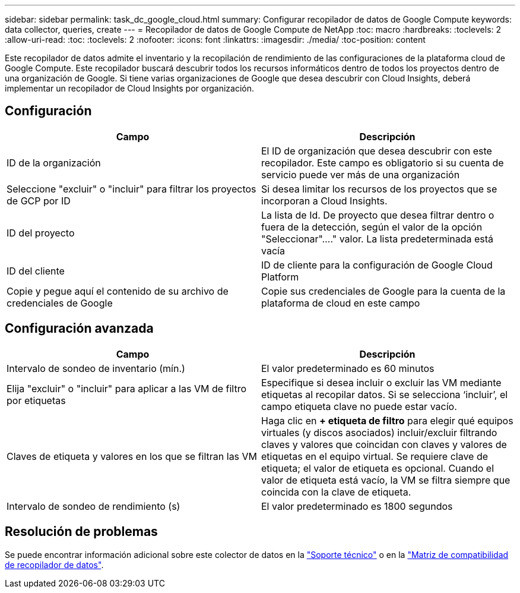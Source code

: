 ---
sidebar: sidebar 
permalink: task_dc_google_cloud.html 
summary: Configurar recopilador de datos de Google Compute 
keywords: data collector, queries, create 
---
= Recopilador de datos de Google Compute de NetApp
:toc: macro
:hardbreaks:
:toclevels: 2
:allow-uri-read: 
:toc: 
:toclevels: 2
:nofooter: 
:icons: font
:linkattrs: 
:imagesdir: ./media/
:toc-position: content


[role="lead"]
Este recopilador de datos admite el inventario y la recopilación de rendimiento de las configuraciones de la plataforma cloud de Google Compute. Este recopilador buscará descubrir todos los recursos informáticos dentro de todos los proyectos dentro de una organización de Google. Si tiene varias organizaciones de Google que desea descubrir con Cloud Insights, deberá implementar un recopilador de Cloud Insights por organización.



== Configuración

[cols="2*"]
|===
| Campo | Descripción 


| ID de la organización | El ID de organización que desea descubrir con este recopilador. Este campo es obligatorio si su cuenta de servicio puede ver más de una organización 


| Seleccione "excluir" o "incluir" para filtrar los proyectos de GCP por ID | Si desea limitar los recursos de los proyectos que se incorporan a Cloud Insights. 


| ID del proyecto | La lista de Id. De proyecto que desea filtrar dentro o fuera de la detección, según el valor de la opción "Seleccionar"...." valor. La lista predeterminada está vacía 


| ID del cliente | ID de cliente para la configuración de Google Cloud Platform 


| Copie y pegue aquí el contenido de su archivo de credenciales de Google | Copie sus credenciales de Google para la cuenta de la plataforma de cloud en este campo 
|===


== Configuración avanzada

[cols="2*"]
|===
| Campo | Descripción 


| Intervalo de sondeo de inventario (mín.) | El valor predeterminado es 60 minutos 


| Elija "excluir" o "incluir" para aplicar a las VM de filtro por etiquetas | Especifique si desea incluir o excluir las VM mediante etiquetas al recopilar datos. Si se selecciona ‘incluir’, el campo etiqueta clave no puede estar vacío. 


| Claves de etiqueta y valores en los que se filtran las VM | Haga clic en *+ etiqueta de filtro* para elegir qué equipos virtuales (y discos asociados) incluir/excluir filtrando claves y valores que coincidan con claves y valores de etiquetas en el equipo virtual. Se requiere clave de etiqueta; el valor de etiqueta es opcional. Cuando el valor de etiqueta está vacío, la VM se filtra siempre que coincida con la clave de etiqueta. 


| Intervalo de sondeo de rendimiento (s) | El valor predeterminado es 1800 segundos 
|===


== Resolución de problemas

Se puede encontrar información adicional sobre este colector de datos en la link:concept_requesting_support.html["Soporte técnico"] o en la link:https://docs.netapp.com/us-en/cloudinsights/CloudInsightsDataCollectorSupportMatrix.pdf["Matriz de compatibilidad de recopilador de datos"].
